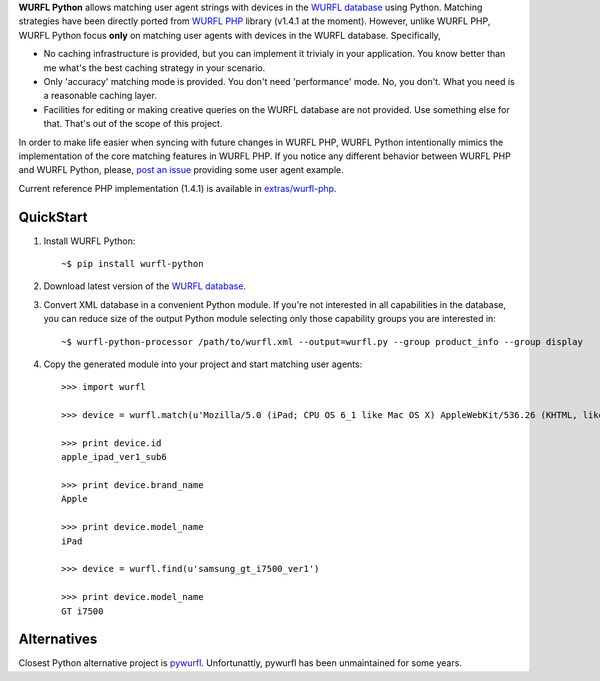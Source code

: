 **WURFL Python** allows matching user agent strings with devices in the `WURFL database <http://wurfl.sourceforge.net>`_ using Python. Matching strategies have been directly ported from `WURFL PHP <http://wurfl.sourceforge.net/php_index.php>`_ library (v1.4.1 at the moment). However, unlike WURFL PHP, WURFL Python focus **only** on matching user agents with devices in the WURFL database. Specifically,

- No caching infrastructure is provided, but you can implement it trivialy in your application. You know better than me what's the best caching strategy in your scenario.

- Only 'accuracy' matching mode is provided. You don't need 'performance' mode. No, you don't. What you need is a reasonable caching layer.

- Facilities for editing or making creative queries on the WURFL database are not provided. Use something else for that. That's out of the scope of this project.

In order to make life easier when syncing with future changes in WURFL PHP, WURFL Python intentionally mimics the implementation of the core matching features in WURFL PHP. If you notice any different behavior between WURFL PHP and WURFL Python, please, `post an issue <https://github.com/carlosabalde/wurfl-python/issues>`_ providing some user agent example.

Current reference PHP implementation (1.4.1) is available in `extras/wurfl-php <https://github.com/carlosabalde/wurfl-python/tree/master/extras/wurfl-php>`_.

QuickStart
==========

1. Install WURFL Python::

    ~$ pip install wurfl-python

2. Download latest version of the `WURFL database <http://wurfl.sourceforge.net/wurfl_download.php>`_.

3. Convert XML database in a convenient Python module. If you're not interested in all capabilities in the database, you can reduce size of the output Python module selecting only those capability groups you are interested in::

    ~$ wurfl-python-processor /path/to/wurfl.xml --output=wurfl.py --group product_info --group display

4. Copy the generated module into your project and start matching user agents::

    >>> import wurfl

    >>> device = wurfl.match(u'Mozilla/5.0 (iPad; CPU OS 6_1 like Mac OS X) AppleWebKit/536.26 (KHTML, like Gecko) Mobile/10B141 [FBAN/FBIOS;FBAV/6.0.1;FBBV/180945;FBDV/iPad3,4;FBMD/iPad;FBSN/iPhone OS;FBSV/6.1;FBSS/2; FBCR/;FBID/tablet;FBLC/zh_TW;FBOP/1]')

    >>> print device.id
    apple_ipad_ver1_sub6

    >>> print device.brand_name
    Apple

    >>> print device.model_name
    iPad

    >>> device = wurfl.find(u'samsung_gt_i7500_ver1')

    >>> print device.model_name
    GT i7500

Alternatives
============

Closest Python alternative project is `pywurfl <https://pypi.python.org/pypi/pywurfl/>`_. Unfortunattly, pywurfl has been unmaintained for some years.
